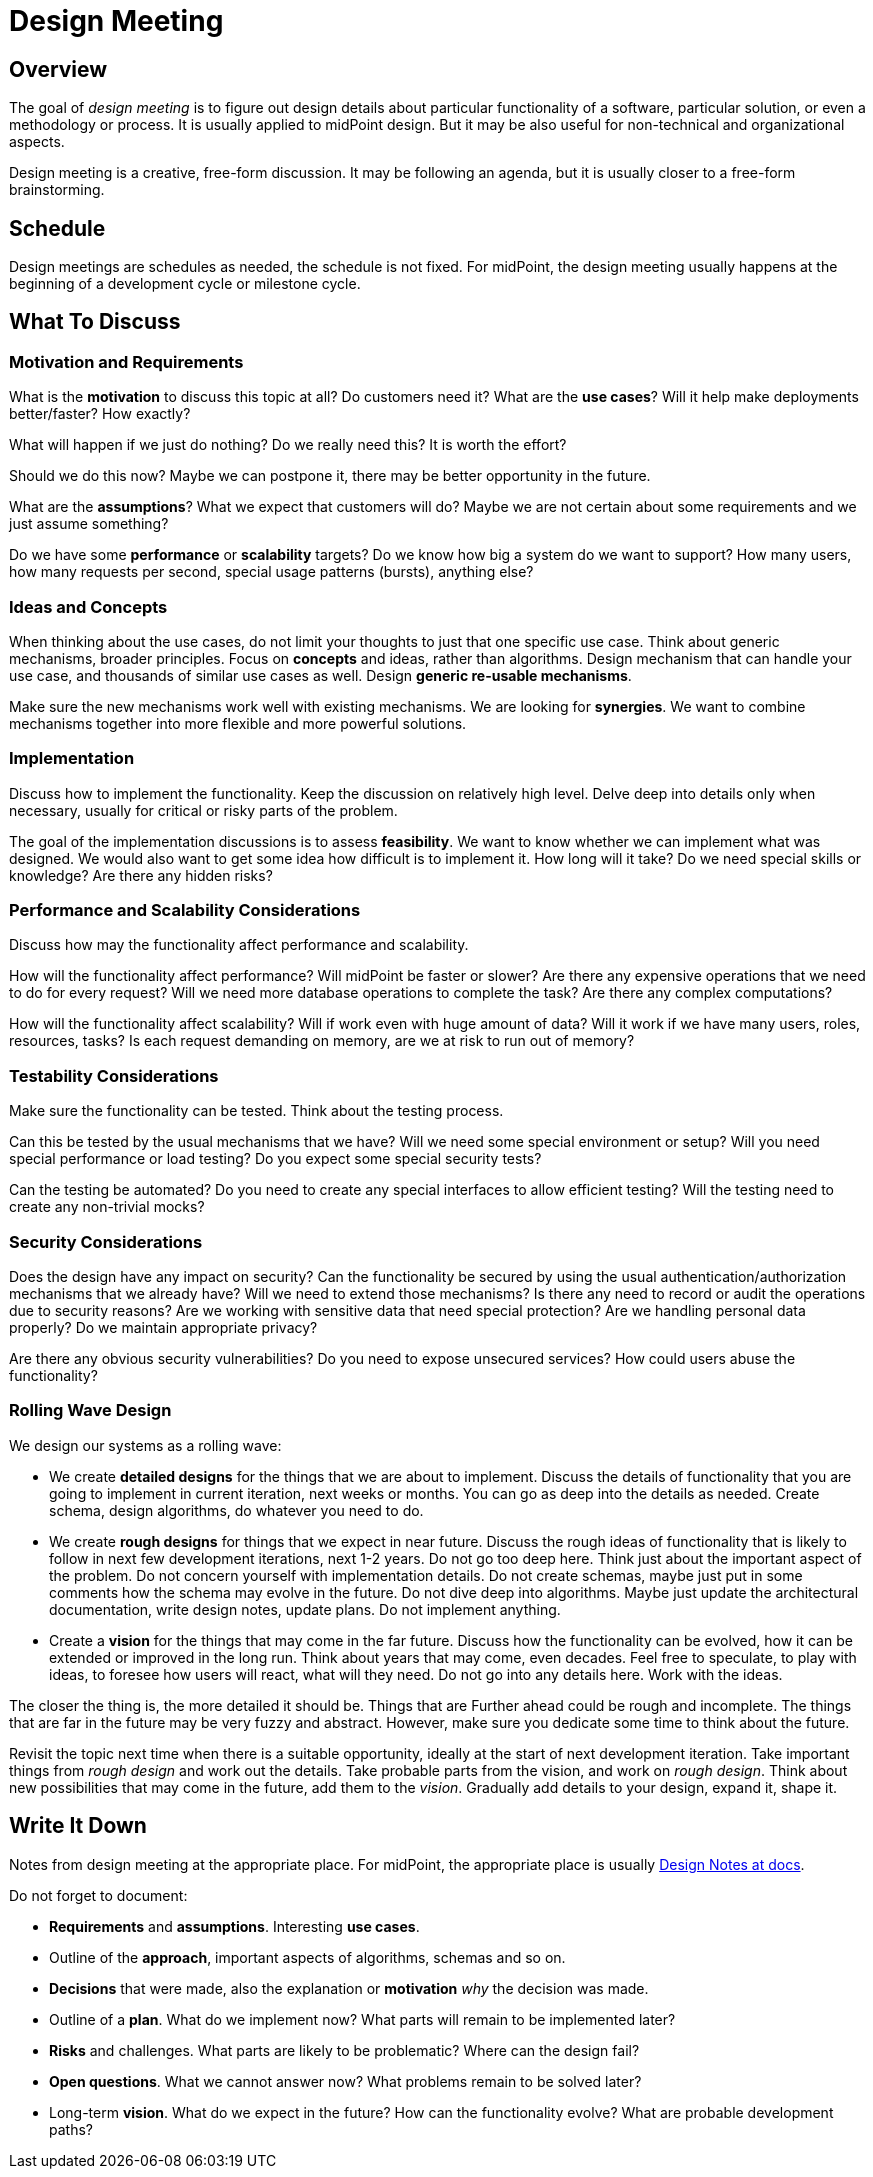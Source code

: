 = Design Meeting

== Overview

The goal of _design meeting_ is to figure out design details about particular functionality of a software, particular solution, or even a methodology or process.
It is usually applied to midPoint design.
But it may be also useful for non-technical and organizational aspects.

Design meeting is a creative, free-form discussion.
It may be following an agenda, but it is usually closer to a free-form brainstorming.

== Schedule

Design meetings are schedules as needed, the schedule is not fixed.
For midPoint, the design meeting usually happens at the beginning of a development cycle or milestone cycle.

== What To Discuss

=== Motivation and Requirements

What is the *motivation* to discuss this topic at all?
Do customers need it?
What are the *use cases*?
Will it help make deployments better/faster?
How exactly?

What will happen if we just do nothing?
Do we really need this?
It is worth the effort?

Should we do this now?
Maybe we can postpone it, there may be better opportunity in the future.

What are the *assumptions*?
What we expect that customers will do?
Maybe we are not certain about some requirements and we just assume something?

Do we have some *performance* or *scalability* targets?
Do we know how big a system do we want to support?
How many users, how many requests per second, special usage patterns (bursts), anything else?


=== Ideas and Concepts

When thinking about the use cases, do not limit your thoughts to just that one specific use case.
Think about generic mechanisms, broader principles.
Focus on *concepts* and ideas, rather than algorithms.
Design mechanism that can handle your use case, and thousands of similar use cases as well.
Design *generic re-usable mechanisms*.

Make sure the new mechanisms work well with existing mechanisms.
We are looking for *synergies*.
We want to combine mechanisms together into more flexible and more powerful solutions.


=== Implementation

Discuss how to implement the functionality.
Keep the discussion on relatively high level.
Delve deep into details only when necessary, usually for critical or risky parts of the problem.

The goal of the implementation discussions is to assess *feasibility*.
We want to know whether we can implement what was designed.
We would also want to get some idea how difficult is to implement it.
How long will it take?
Do we need special skills or knowledge?
Are there any hidden risks?


=== Performance and Scalability Considerations

Discuss how may the functionality affect performance and scalability.

How will the functionality affect performance?
Will midPoint be faster or slower?
Are there any expensive operations that we need to do for every request?
Will we need more database operations to complete the task?
Are there any complex computations?

How will the functionality affect scalability?
Will if work even with huge amount of data?
Will it work if we have many users, roles, resources, tasks?
Is each request demanding on memory, are we at risk to run out of memory?


=== Testability Considerations

Make sure the functionality can be tested.
Think about the testing process.

Can this be tested by the usual mechanisms that we have?
Will we need some special environment or setup?
Will you need special performance or load testing?
Do you expect some special security tests?

Can the testing be automated?
Do you need to create any special interfaces to allow efficient testing?
Will the testing need to create any non-trivial mocks?


=== Security Considerations

Does the design have any impact on security?
Can the functionality be secured by using the usual authentication/authorization mechanisms that we already have?
Will we need to extend those mechanisms?
Is there any need to record or audit the operations due to security reasons?
Are we working with sensitive data that need special protection?
Are we handling personal data properly?
Do we maintain appropriate privacy?

Are there any obvious security vulnerabilities?
Do you need to expose unsecured services?
How could users abuse the functionality?


=== Rolling Wave Design

We design our systems as a rolling wave:

* We create *detailed designs* for the things that we are about to implement.
Discuss the details of functionality that you are going to implement in current iteration, next weeks or months.
You can go as deep into the details as needed.
Create schema, design algorithms, do whatever you need to do.

* We create *rough designs* for things that we expect in near future.
Discuss the rough ideas of functionality that is likely to follow in next few development iterations, next 1-2 years.
Do not go too deep here.
Think just about the important aspect of the problem.
Do not concern yourself with implementation details.
Do not create schemas, maybe just put in some comments how the schema may evolve in the future.
Do not dive deep into algorithms.
Maybe just update the architectural documentation, write design notes, update plans.
Do not implement anything.

* Create a *vision* for the things that may come in the far future.
Discuss how the functionality can be evolved, how it can be extended or improved in the long run.
Think about years that may come, even decades.
Feel free to speculate, to play with ideas, to foresee how users will react, what will they need.
Do not go into any details here.
Work with the ideas.

The closer the thing is, the more detailed it should be.
Things that are Further ahead could be rough and incomplete.
The things that are far in the future may be very fuzzy and abstract.
However, make sure you dedicate some time to think about the future.

Revisit the topic next time when there is a suitable opportunity, ideally at the start of next development iteration.
Take important things from _rough design_ and work out the details.
Take probable parts from the vision, and work on _rough design_.
Think about new possibilities that may come in the future, add them to the _vision_.
Gradually add details to your design, expand it, shape it.


== Write It Down

Notes from design meeting at the appropriate place.
For midPoint, the appropriate place is usually https://docs.evolveum.com/midpoint/devel/design/[Design Notes at docs].

Do not forget to document:

* *Requirements* and *assumptions*. Interesting *use cases*.

* Outline of the *approach*, important aspects of algorithms, schemas and so on.

* *Decisions* that were made, also the explanation or *motivation* _why_ the decision was made.

* Outline of a *plan*.
What do we implement now?
What parts will remain to be implemented later?

* *Risks* and challenges.
What parts are likely to be problematic?
Where can the design fail?

* *Open questions*.
What we cannot answer now?
What problems remain to be solved later?

* Long-term *vision*.
What do we expect in the future?
How can the functionality evolve?
What are probable development paths?
